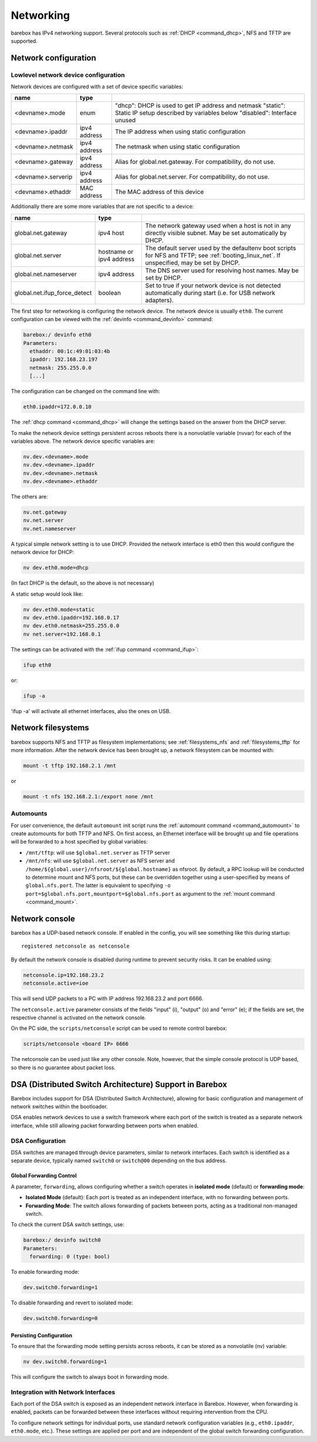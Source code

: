 .. _networking:

Networking
==========

barebox has IPv4 networking support. Several protocols such as :ref:`DHCP
<command_dhcp>`, NFS and TFTP are supported.

Network configuration
---------------------

Lowlevel network device configuration
^^^^^^^^^^^^^^^^^^^^^^^^^^^^^^^^^^^^^

Network devices are configured with a set of device specific variables:

+-------------------+--------------+----------------------------------------------------+
| name              | type         |                                                    |
+===================+==============+====================================================+
| <devname>.mode    | enum         | "dhcp": DHCP is used to get IP address and netmask |
|                   |              | "static": Static IP setup described by variables   |
|                   |              | below                                              |
|                   |              | "disabled": Interface unused                       |
+-------------------+--------------+----------------------------------------------------+
| <devname>.ipaddr  | ipv4 address | The IP address when using static configuration     |
+-------------------+--------------+----------------------------------------------------+
| <devname>.netmask | ipv4 address | The netmask when using static configuration        |
+-------------------+--------------+----------------------------------------------------+
| <devname>.gateway | ipv4 address | Alias for global.net.gateway. For                  |
|                   |              | compatibility, do not use.                         |
+-------------------+--------------+----------------------------------------------------+
| <devname>.serverip| ipv4 address | Alias for global.net.server. For                   |
|                   |              | compatibility, do not use.                         |
+-------------------+--------------+----------------------------------------------------+
| <devname>.ethaddr | MAC address  | The MAC address of this device                     |
+-------------------+--------------+----------------------------------------------------+

Additionally there are some more variables that are not specific to a
device:

+------------------------------+--------------+------------------------------------------------+
| name                         | type         |                                                |
+==============================+==============+================================================+
| global.net.gateway           | ipv4 host    | The network gateway used when a host is not in |
|                              |              | any directly visible subnet. May be set        |
|                              |              | automatically by DHCP.                         |
+------------------------------+--------------+------------------------------------------------+
| global.net.server            | hostname or  | The default server used by the defaultenv boot |
|                              | ipv4 address | scripts for NFS and TFTP; see                  |
|                              |              | :ref:`booting_linux_net`.                      |
|                              |              | If unspecified, may be set by DHCP.            |
+------------------------------+--------------+------------------------------------------------+
| global.net.nameserver        | ipv4 address | The DNS server used for resolving host names.  |
|                              |              | May be set by DHCP.                            |
+------------------------------+--------------+------------------------------------------------+
| global.net.ifup_force_detect | boolean      | Set to true if your network device is not      |
|                              |              | detected automatically during start (i.e. for  |
|                              |              | USB network adapters).                         |
+------------------------------+--------------+------------------------------------------------+

The first step for networking is configuring the network device. The network
device is usually ``eth0``. The current configuration can be viewed with the
:ref:`devinfo <command_devinfo>` command:

.. code-block:: sh

  barebox:/ devinfo eth0
  Parameters:
    ethaddr: 00:1c:49:01:03:4b
    ipaddr: 192.168.23.197
    netmask: 255.255.0.0
    [...]

The configuration can be changed on the command line with:

.. code-block:: sh

  eth0.ipaddr=172.0.0.10

The :ref:`dhcp command <command_dhcp>` will change the settings based on the answer
from the DHCP server.

To make the network device settings persistent across reboots there is a nonvolatile
variable (nvvar) for each of the variables above. The network device specific variables
are:

.. code-block:: sh

  nv.dev.<devname>.mode
  nv.dev.<devname>.ipaddr
  nv.dev.<devname>.netmask
  nv.dev.<devname>.ethaddr

The others are:

.. code-block:: sh

  nv.net.gateway
  nv.net.server
  nv.net.nameserver

A typical simple network setting is to use DHCP. Provided the network interface is eth0
then this would configure the network device for DHCP:

.. code-block:: sh

  nv dev.eth0.mode=dhcp

(In fact DHCP is the default, so the above is not necessary)

A static setup would look like:

.. code-block:: sh

  nv dev.eth0.mode=static
  nv dev.eth0.ipaddr=192.168.0.17
  nv dev.eth0.netmask=255.255.0.0
  nv net.server=192.168.0.1

The settings can be activated with the :ref:`ifup command <command_ifup>`:

.. code-block:: sh

  ifup eth0

or:

.. code-block:: sh

  ifup -a

'ifup -a' will activate all ethernet interfaces, also the ones on USB.

Network filesystems
-------------------

barebox supports NFS and TFTP as filesystem implementations; see
:ref:`filesystems_nfs` and :ref:`filesystems_tftp` for more information. After
the network device has been brought up, a network filesystem can be mounted
with:

.. code-block:: sh

  mount -t tftp 192.168.2.1 /mnt

or

.. code-block:: sh

  mount -t nfs 192.168.2.1:/export none /mnt

.. _network_filesystems_automounts:

Automounts
^^^^^^^^^^

For user convenience, the default ``automount`` init script runs
the :ref:`automount command <command_automount>` to create automounts for
both TFTP and NFS. On first access, an Ethernet interface will be brought
up and file operations will be forwarded to a host specified by global
variables:

- ``/mnt/tftp``: will use ``$global.net.server`` as TFTP server

- ``/mnt/nfs``: will use ``$global.net.server`` as NFS server
  and ``/home/${global.user}/nfsroot/${global.hostname}`` as nfsroot.
  By default, a RPC lookup will be conducted to determine mount and
  NFS ports, but these can be overridden together using a user-specified
  by means of ``global.nfs.port``. The latter is equivalent to specifying
  ``-o port=$global.nfs.port,mountport=$global.nfs.port`` as argument
  to the :ref:`mount command <command_mount>`.

Network console
---------------

barebox has a UDP-based network console. If enabled in the config, you will see
something like this during startup::

  registered netconsole as netconsole

By default the network console is disabled during runtime to prevent security
risks. It can be enabled using:

.. code-block:: sh

  netconsole.ip=192.168.23.2
  netconsole.active=ioe

This will send UDP packets to a PC with IP address 192.168.23.2 and port 6666.

The ``netconsole.active`` parameter consists of the fields "input" (i),
"output" (o) and "error" (e); if the fields are set, the respective channel is
activated on the network console.

On the PC side, the ``scripts/netconsole`` script can be used to remote control
barebox:

.. code-block:: sh

  scripts/netconsole <board IP> 6666

The netconsole can be used just like any other console. Note, however, that the
simple console protocol is UDP based, so there is no guarantee about packet
loss.

DSA (Distributed Switch Architecture) Support in Barebox
--------------------------------------------------------

Barebox includes support for DSA (Distributed Switch Architecture), allowing
for basic configuration and management of network switches within the
bootloader.

DSA enables network devices to use a switch framework where each port of the
switch is treated as a separate network interface, while still allowing packet
forwarding between ports when enabled.

DSA Configuration
^^^^^^^^^^^^^^^^^

DSA switches are managed through device parameters, similar to network
interfaces. Each switch is identified as a separate device, typically named
``switch0`` or ``switch@00`` depending on the bus address.

Global Forwarding Control
"""""""""""""""""""""""""

A parameter, ``forwarding``, allows configuring whether a switch operates
in **isolated mode** (default) or **forwarding mode**:

- **Isolated Mode** (default): Each port is treated as an independent interface,
  with no forwarding between ports.

- **Forwarding Mode**: The switch allows forwarding of packets between ports,
  acting as a traditional non-managed switch.

To check the current DSA switch settings, use:

.. code-block:: sh

  barebox:/ devinfo switch0
  Parameters:
    forwarding: 0 (type: bool)

To enable forwarding mode:

.. code-block:: sh

  dev.switch0.forwarding=1

To disable forwarding and revert to isolated mode:

.. code-block:: sh

  dev.switch0.forwarding=0

Persisting Configuration
""""""""""""""""""""""""

To ensure that the forwarding mode setting persists across reboots,
it can be stored as a nonvolatile (nv) variable:

.. code-block:: sh

  nv dev.switch0.forwarding=1

This will configure the switch to always boot in forwarding mode.

Integration with Network Interfaces
^^^^^^^^^^^^^^^^^^^^^^^^^^^^^^^^^^^

Each port of the DSA switch is exposed as an independent network interface in
Barebox. However, when forwarding is enabled, packets can be forwarded between
these interfaces without requiring intervention from the CPU.

To configure network settings for individual ports, use standard network
configuration variables (e.g., ``eth0.ipaddr``, ``eth0.mode``, etc.). These
settings are applied per port and are independent of the global switch
forwarding configuration.
